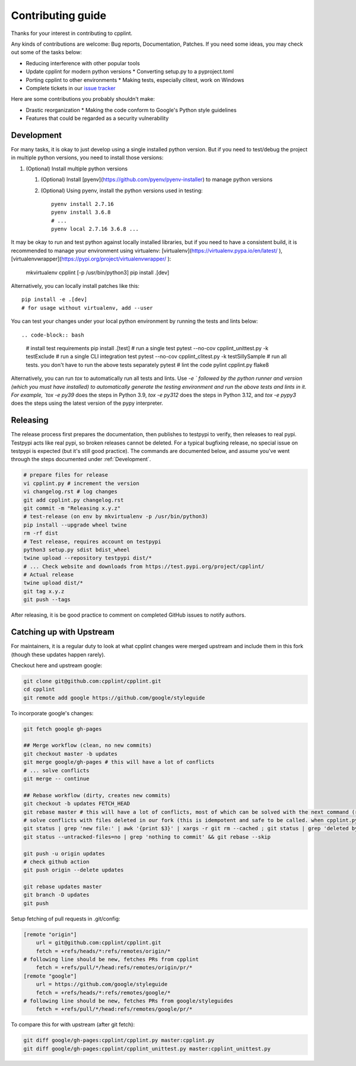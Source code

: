 Contributing guide
==================

Thanks for your interest in contributing to cpplint.

Any kinds of contributions are welcome: Bug reports, Documentation, Patches. If you need some ideas, you may check out some of the tasks below:

* Reducing interference with other popular tools
* Update cpplint for modern python versions
  * Converting setup.py to a pyproject.toml
* Porting cpplint to other environments
  * Making tests, especially clitest, work on Windows
* Complete tickets in our `issue tracker <https://github.com/cpplint/cpplint/issues>`_

Here are some contributions you probably shouldn't make:

* Drastic reorganization
  * Making the code conform to Google's Python style guidelines
* Features that could be regarded as a security vulnerability

Development
-----------

For many tasks, it is okay to just develop using a single installed python version. But if you need to test/debug the project in multiple python versions, you need to install those versions::

1. (Optional) Install multiple python versions

   1. (Optional) Install [pyenv](https://github.com/pyenv/pyenv-installer) to manage python versions
   2. (Optional) Using pyenv, install the python versions used in testing::

        pyenv install 2.7.16
        pyenv install 3.6.8
        # ...
        pyenv local 2.7.16 3.6.8 ...

It may be okay to run and test python against locally installed libraries, but if you need to have a consistent build, it is recommended to manage your environment using virtualenv: [virtualenv](https://virtualenv.pypa.io/en/latest/ ), [virtualenvwrapper](https://pypi.org/project/virtualenvwrapper/ ):

    mkvirtualenv cpplint [-p /usr/bin/python3]
    pip install .[dev]

Alternatively, you can locally install patches like this::

    pip install -e .[dev]
    # for usage without virtualenv, add --user

You can test your changes under your local python environment by running the tests and lints below::

.. code-block:: bash
    # install test requirements
    pip install .[test]
    # run a single test
    pytest --no-cov cpplint_unittest.py -k testExclude
    # run a single CLI integration test
    pytest --no-cov cpplint_clitest.py -k testSillySample
    # run all tests. you don't have to run the above tests separately
    pytest
    # lint the code
    pylint cpplint.py
    flake8

Alternatively, you can run `tox` to automatically run all tests and lints. Use `-e ` followed by the python runner and version (which you must have installed) to automatically generate the testing environment and run the above tests and lints in it. For example, `tox -e py39` does the steps in Python 3.9, `tox -e py312` does the steps in Python 3.12, and `tox -e pypy3` does the steps using the latest version of the pypy interpreter.

Releasing
---------

The release process first prepares the documentation, then publishes to testpypi to verify, then releases to real pypi. Testpypi acts like real pypi, so broken releases cannot be deleted. For a typical bugfixing release, no special issue on testpypi is expected (but it's still good practice). The commands are documented below, and assume you've went through the steps documented under :ref:`Development`.

.. code-block:: bash

    # prepare files for release
    vi cpplint.py # increment the version
    vi changelog.rst # log changes
    git add cpplint.py changelog.rst
    git commit -m "Releasing x.y.z"
    # test-release (on env by mkvirtualenv -p /usr/bin/python3)
    pip install --upgrade wheel twine
    rm -rf dist
    # Test release, requires account on testpypi
    python3 setup.py sdist bdist_wheel
    twine upload --repository testpypi dist/*
    # ... Check website and downloads from https://test.pypi.org/project/cpplint/
    # Actual release
    twine upload dist/*
    git tag x.y.z
    git push --tags

After releasing, it is be good practice to comment on completed GitHub issues to notify authors.

Catching up with Upstream
-------------------------

For maintainers, it is a regular duty to look at what cpplint changes were merged upstream and include them in this fork (though these updates happen rarely).

Checkout here and upstream google:

.. code-block:: bash

    git clone git@github.com:cpplint/cpplint.git
    cd cpplint
    git remote add google https://github.com/google/styleguide

To incorporate google's changes:

.. code-block:: bash

    git fetch google gh-pages

    ## Merge workflow (clean, no new commits)
    git checkout master -b updates
    git merge google/gh-pages # this will have a lot of conflicts
    # ... solve conflicts
    git merge -- continue
    
    ## Rebase workflow (dirty, creates new commits)
    git checkout -b updates FETCH_HEAD
    git rebase master # this will have a lot of conflicts, most of which can be solved with the next command (run repeatedly)
    # solve conflicts with files deleted in our fork (this is idempotent and safe to be called. when cpplint.py has conflicts, it will do nothing)
    git status | grep 'new file:' | awk '{print $3}' | xargs -r git rm --cached ; git status | grep 'deleted by us' | awk '{print $4}' | xargs -r git rm
    git status --untracked-files=no | grep 'nothing to commit' && git rebase --skip

    git push -u origin updates
    # check github action
    git push origin --delete updates

    git rebase updates master
    git branch -D updates
    git push

Setup fetching of pull requests in .git/config:

.. code-block:: bash

    [remote "origin"]
    	url = git@github.com:cpplint/cpplint.git
    	fetch = +refs/heads/*:refs/remotes/origin/*
    # following line should be new, fetches PRs from cpplint
    	fetch = +refs/pull/*/head:refs/remotes/origin/pr/*
    [remote "google"]
    	url = https://github.com/google/styleguide
    	fetch = +refs/heads/*:refs/remotes/google/*
    # following line should be new, fetches PRs from google/styleguides
    	fetch = +refs/pull/*/head:refs/remotes/google/pr/*


To compare this for with upstream (after git fetch):

.. code-block:: bash

    git diff google/gh-pages:cpplint/cpplint.py master:cpplint.py
    git diff google/gh-pages:cpplint/cpplint_unittest.py master:cpplint_unittest.py
